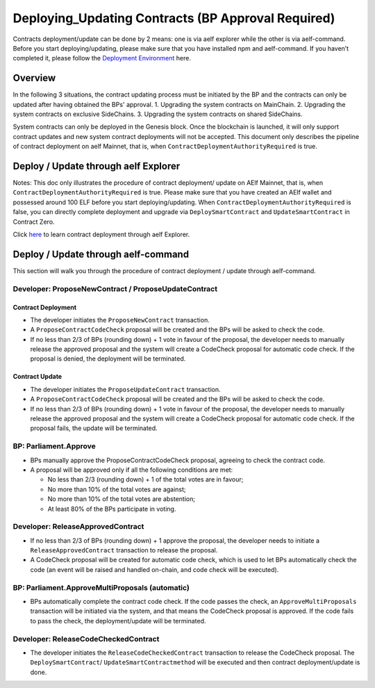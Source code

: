 Deploying_Updating Contracts (BP Approval Required)
=====================================================================

Contracts deployment/update can be done by 2 means: one is via aelf
explorer while the other is via aelf-command. Before you start
deploying/updating, please make sure that you have installed npm and
aelf-command. If you haven’t completed it, please follow the
`Deployment Environment <../../getting_started/smart_contracts/development_environment.html>`__ here. 

Overview
--------

In the following 3 situations, the contract updating process must be
initiated by the BP and the contracts can only be updated after
having obtained the BPs' approval.
1. Upgrading the system contracts on MainChain.
2. Upgrading the system contracts on exclusive SideChains.
3. Upgrading the system contracts on shared SideChains.

System contracts can only be deployed in the Genesis block. Once the
blockchain is launched, it will only support contract updates and new
system contract deployments will not be accepted. 
This document only describes the pipeline of contract deployment on
aelf Mainnet, that is, when ``ContractDeploymentAuthorityRequired`` is
true.


Deploy / Update through aelf Explorer
-------------------------------------

Notes: This doc only illustrates the procedure of contract deployment/
update on AElf Mainnet, that is, when
``ContractDeploymentAuthorityRequired`` is true. Please make sure that
you have created an AElf wallet and possessed around 100 ELF before
you start deploying/updating. When
``ContractDeploymentAuthorityRequired`` is false, you can directly
complete deployment and upgrade via ``DeploySmartContract`` and
``UpdateSmartContract`` in Contract Zero.

Click
`here <https://medium.com/aelfblockchain/tutorial-how-to-manage-contracts-with-aelf-explorer-v1-2-0-2dcc36b439d9>`__
to learn contract deployment through aelf Explorer.

Deploy / Update through aelf-command
------------------------------------

This section will walk you through the procedure of contract deployment
/ update through aelf-command. 

.. figure:: img/BP-approval-required.png
   :alt: 合约部署流程


Developer: ProposeNewContract / ProposeUpdateContract
~~~~~~~~~~~~~~~~~~~~~~~~~~~~~~~~~~~~~~~~~~~~~~~~~~~~~

Contract Deployment
"""""""""""""""""""

-  The developer initiates the ``ProposeNewContract`` transaction.

-  A ``ProposeContractCodeCheck`` proposal will be created and the BPs
   will be asked to check the code.

-  If no less than 2/3 of BPs (rounding down) + 1 vote in favour of the
   proposal, the developer needs to manually release the approved
   proposal and the system will create a CodeCheck proposal for automatic
   code check. If the proposal is denied, the deployment will be
   terminated.

Contract Update
"""""""""""""""

-  The developer initiates the ``ProposeUpdateContract`` transaction.

-  A ``ProposeContractCodeCheck`` proposal will be created and the BPs
   will be asked to check the code.

-  If no less than 2/3 of BPs (rounding down) + 1 vote in favour of the
   proposal, the developer needs to manually release the approved
   proposal and the system will create a CodeCheck proposal for
   automatic code check. If the proposal fails, the update will be
   terminated.



BP: Parliament.Approve
~~~~~~~~~~~~~~~~~~~~~~

-  BPs manually approve the ProposeContractCodeCheck proposal, agreeing
   to check the contract code.

-  A proposal will be approved only if all the following conditions are
   met:

   -  No less than 2/3 (rounding down) + 1 of the total votes are in
      favour;
   
   -  No more than 10% of the total votes are against;
   
   -  No more than 10% of the total votes are abstention;
   
   -  At least 80% of the BPs participate in voting.
   

Developer: ReleaseApprovedContract
~~~~~~~~~~~~~~~~~~~~~~~~~~~~~~~~~~

-  If no less than 2/3 of BPs (rounding down) + 1 approve the proposal,
   the developer needs to initiate a ``ReleaseApprovedContract``
   transaction to release the proposal.

-  A CodeCheck proposal will be created for automatic code check, which
   is used to let BPs automatically check the code (an event will be
   raised and handled on-chain, and code check will be executed).


BP: Parliament.ApproveMultiProposals (automatic)
~~~~~~~~~~~~~~~~~~~~~~~~~~~~~~~~~~~~~~~~~~~~~~~~

-  BPs automatically complete the contract code check. If the code
   passes the check, an ``ApproveMultiProposals`` transaction will be
   initiated via the system, and that means the CodeCheck proposal is 
   approved. If the code fails to pass the check, the deployment/update
   will be terminated.


Developer: ReleaseCodeCheckedContract
~~~~~~~~~~~~~~~~~~~~~~~~~~~~~~~~~~~~~

-  The developer initiates the ``ReleaseCodeCheckedContract`` transaction
   to release the CodeCheck proposal. The ``DeploySmartContract``/
   ``UpdateSmartContractmethod`` will be executed and then contract
   deployment/update is done.
